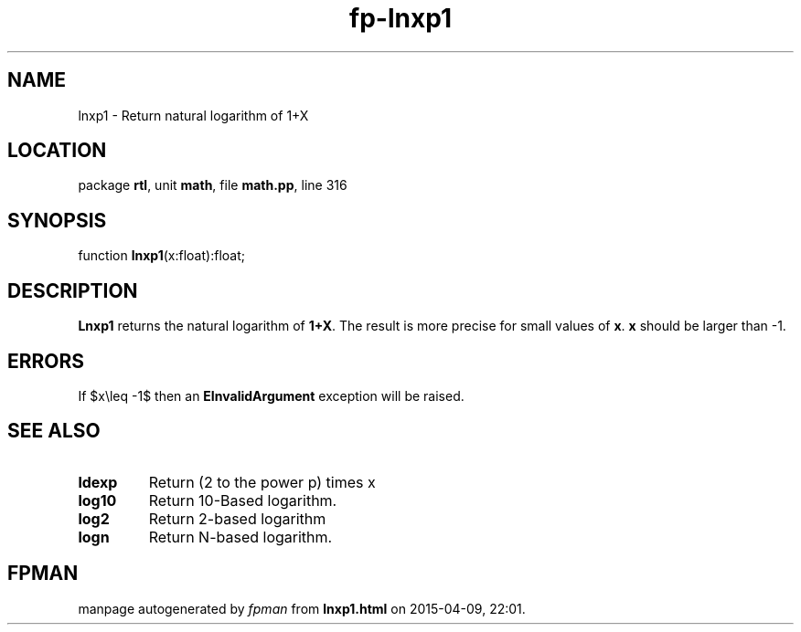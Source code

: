 .\" file autogenerated by fpman
.TH "fp-lnxp1" 3 "2014-03-14" "fpman" "Free Pascal Programmer's Manual"
.SH NAME
lnxp1 - Return natural logarithm of 1+X
.SH LOCATION
package \fBrtl\fR, unit \fBmath\fR, file \fBmath.pp\fR, line 316
.SH SYNOPSIS
function \fBlnxp1\fR(x:float):float;
.SH DESCRIPTION
\fBLnxp1\fR returns the natural logarithm of \fB1+X\fR. The result is more precise for small values of \fBx\fR. \fBx\fR should be larger than -1.


.SH ERRORS
If $x\\leq -1$ then an \fBEInvalidArgument\fR exception will be raised.


.SH SEE ALSO
.TP
.B ldexp
Return (2 to the power p) times x
.TP
.B log10
Return 10-Based logarithm.
.TP
.B log2
Return 2-based logarithm
.TP
.B logn
Return N-based logarithm.

.SH FPMAN
manpage autogenerated by \fIfpman\fR from \fBlnxp1.html\fR on 2015-04-09, 22:01.

